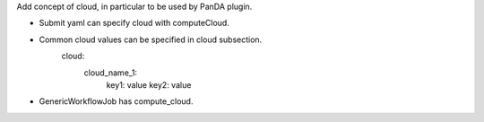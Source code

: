 Add concept of cloud, in particular to be used by PanDA plugin.

* Submit yaml can specify cloud with computeCloud.
* Common cloud values can be specified in cloud subsection.
    cloud:
      cloud_name_1:
        key1: value
        key2: value
* GenericWorkflowJob has compute_cloud.
